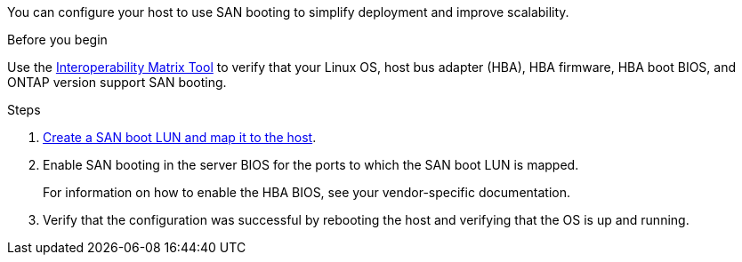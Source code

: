 You can configure your host to use SAN booting to simplify deployment and improve scalability.
 
.Before you begin
Use the link:https://mysupport.netapp.com/matrix/#welcome[Interoperability Matrix Tool^] to verify that your Linux OS, host bus adapter (HBA), HBA firmware, HBA boot BIOS, and ONTAP version support SAN booting.
 
.Steps
 
. link:https://docs.netapp.com/us-en/ontap/san-admin/provision-storage.html[Create a SAN boot LUN and map it to the host^].
 
. Enable SAN booting in the server BIOS for the ports to which the SAN boot LUN is mapped.
+
For information on how to enable the HBA BIOS, see your vendor-specific documentation.
 
. Verify that the configuration was successful by rebooting the host and verifying that the OS is up and running.